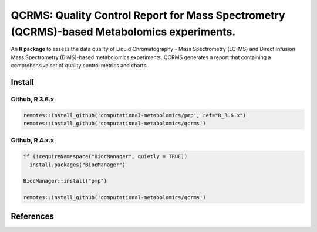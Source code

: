 ==============================================
QCRMS: Quality Control Report for Mass Spectrometry (QCRMS)-based Metabolomics experiments.
==============================================

|Git| |Build Status (Travis)| |License| |Coverage|

An **R package** to assess the data quality of Liquid Chromatography - Mass Spectrometry (LC-MS) and Direct Infusion Mass Spectrometry (DIMS)-based metabolomics experiments. QCRMS generates a report that containing a comprehensive set of quality control metrics and charts.

------------
Install
------------

Github, R 3.6.x
------------

.. code-block:: r

  remotes::install_github('computational-metabolomics/pmp', ref="R_3.6.x")
  remotes::install_github('computational-metabolomics/qcrms')


Github, R 4.x.x
------------

.. code-block:: r

  if (!requireNamespace("BiocManager", quietly = TRUE))
    install.packages("BiocManager")

  BiocManager::install("pmp")

  remotes::install_github('computational-metabolomics/qcrms')

------------
References
------------


.. |Build Status (Travis)| image:: https://travis-ci.com/computational-metabolomics/qcrms.svg?branch=master
    :target: https://travis-ci.com/computational-metabolomics/qcrms

.. |Git| image:: https://img.shields.io/badge/repository-GitHub-blue.svg?style=flat&maxAge=3600
   :target: https://github.com/computational-metabolomics/qcrms

.. |License| image:: https://img.shields.io/badge/licence-GNU_v3-teal.svg?style=flat&maxAge=3600
   :target: https://www.gnu.org/licenses/gpl-3.0.html

.. |Coverage| image:: https://codecov.io/gh/computational-metabolomics/qcrms/branch/master/graph/badge.svg
   :target: https://codecov.io/github/computational-metabolomics/qcrms?branch=master
